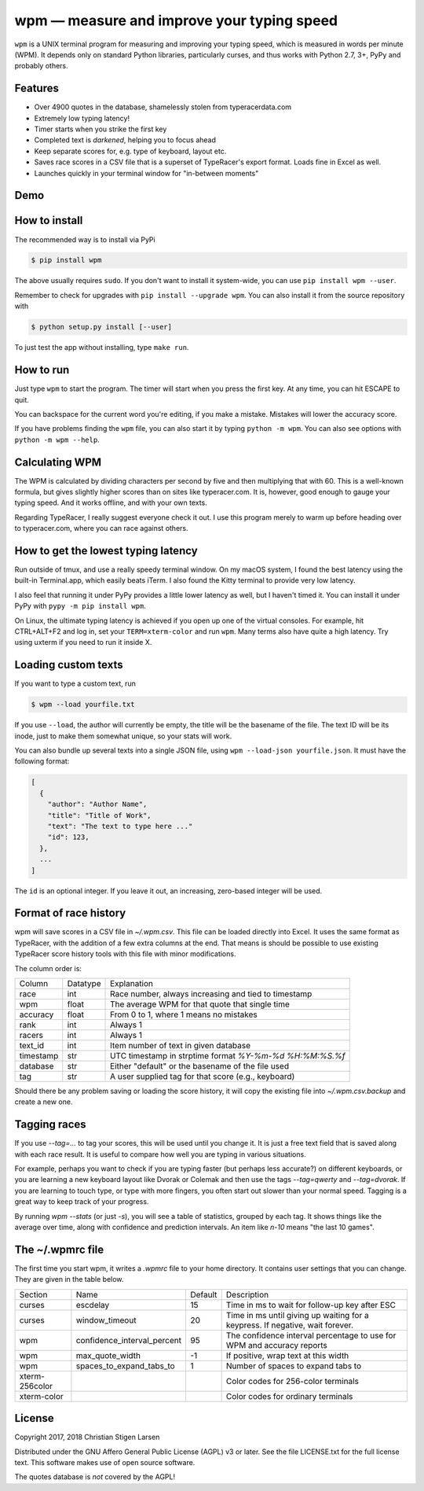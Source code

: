 wpm — measure and improve your typing speed
===========================================
|versions| |license| |pypi|

``wpm`` is a UNIX terminal program for measuring and improving your typing
speed, which is measured in words per minute (WPM). It depends only on standard
Python libraries, particularly curses, and thus works with Python 2.7, 3+, PyPy
and probably others.

Features
--------

- Over 4900 quotes in the database, shamelessly stolen from typeracerdata.com
- Extremely low typing latency!
- Timer starts when you strike the first key
- Completed text is *darkened*, helping you to focus ahead
- Keep separate scores for, e.g. type of keyboard, layout etc.
- Saves race scores in a CSV file that is a superset of TypeRacer's export
  format. Loads fine in Excel as well.
- Launches quickly in your terminal window for "in-between moments"

Demo
----

.. image:: https://asciinema.org/a/Ipk7ft1048SEMTbXzzlOo0VUb.png
  :width: 480 px
  :height: 230 px
  :alt: Screen recording of WPM in action
  :target: https://asciinema.org/a/Ipk7ft1048SEMTbXzzlOo0VUb?size=medium&autoplay=1


How to install
--------------

The recommended way is to install via PyPi

.. code:: bash

    $ pip install wpm

The above usually requires ``sudo``. If you don't want to install it
system-wide, you can use ``pip install wpm --user``.

Remember to check for upgrades with ``pip install --upgrade wpm``. You can also
install it from the source repository with

.. code:: bash

    $ python setup.py install [--user]

To just test the app without installing, type ``make run``.

How to run
----------

Just type ``wpm`` to start the program. The timer will start when you press the
first key. At any time, you can hit ESCAPE to quit.

You can backspace for the current word you're editing, if you make a mistake.
Mistakes will lower the accuracy score.

If you have problems finding the ``wpm`` file, you can also start it by typing
``python -m wpm``. You can also see options with ``python -m wpm --help``.

Calculating WPM
---------------

The WPM is calculated by dividing characters per second by five and then
multiplying that with 60. This is a well-known formula, but gives slightly
higher scores than on sites like typeracer.com. It is, however, good enough to
gauge your typing speed. And it works offline, and with your own texts.

Regarding TypeRacer, I really suggest everyone check it out. I use this program
merely to warm up before heading over to typeracer.com, where you can race
against others.

How to get the lowest typing latency
------------------------------------

Run outside of tmux, and use a really speedy terminal window. On my macOS
system, I found the best latency using the built-in Terminal.app, which easily
beats iTerm. I also found the Kitty terminal to provide very low latency.

I also feel that running it under PyPy provides a little lower latency as well,
but I haven't timed it. You can install it under PyPy with ``pypy -m pip
install wpm``.

On Linux, the ultimate typing latency is achieved if you open up one of the
virtual consoles. For example, hit CTRL+ALT+F2 and log in, set your
``TERM=xterm-color`` and run ``wpm``. Many terms also have quite a high
latency. Try using uxterm if you need to run it inside X.

Loading custom texts
--------------------

If you want to type a custom text, run

.. code:: bash

    $ wpm --load yourfile.txt

If you use ``--load``, the author will currently be empty, the title will be
the basename of the file. The text ID will be its inode, just to make them
somewhat unique, so your stats will work.

You can also bundle up several texts into a single JSON file, using ``wpm
--load-json yourfile.json``. It must have the following format:

.. code:: json

    [
      {
        "author": "Author Name",
        "title": "Title of Work",
        "text": "The text to type here ..."
        "id": 123,
      },
      ...
    ]

The ``id`` is an optional integer. If you leave it out, an increasing,
zero-based integer will be used.

Format of race history
----------------------

wpm will save scores in a CSV file in `~/.wpm.csv`. This file can be loaded
directly into Excel. It uses the same format as TypeRacer, with the addition of
a few extra columns at the end. That means is should be possible to use
existing TypeRacer score history tools with this file with minor modifications.

The column order is:

========== ======== =======================================================
Column     Datatype Explanation
---------- -------- -------------------------------------------------------
race       int      Race number, always increasing and tied to timestamp
wpm        float    The average WPM for that quote that single time
accuracy   float    From 0 to 1, where 1 means no mistakes
rank       int      Always 1
racers     int      Always 1
text_id    int      Item number of text in given database
timestamp  str      UTC timestamp in strptime format `%Y-%m-%d %H:%M:%S.%f`
database   str      Either "default" or the basename of the file used
tag        str      A user supplied tag for that score (e.g., keyboard)
========== ======== =======================================================

Should there be any problem saving or loading the score history, it will copy
the existing file into `~/.wpm.csv.backup` and create a new one.

Tagging races
-------------

If you use `--tag=...` to tag your scores, this will be used until you change
it. It is just a free text field that is saved along with each race result. It
is useful to compare how well you are typing in various situations.

For example, perhaps you want to check if you are typing faster (but perhaps
less accurate?) on different keyboards, or you are learning a new keyboard
layout like Dvorak or Colemak and then use the tags `--tag=qwerty` and
`--tag=dvorak`.  If you are learning to touch type, or type with more fingers,
you often start out slower than your normal speed. Tagging is a great way to
keep track of your progress.

By running `wpm --stats` (or just `-s`), you will see a table of statistics,
grouped by each tag. It shows things like the average over time, along with
confidence and prediction intervals. An item like `n-10` means "the last 10
games".

The ~/.wpmrc file
-----------------

The first time you start wpm, it writes a `.wpmrc` file to your home directory.
It contains user settings that you can change. They are given in the table
below.

============== =========================== ======= =============================================================================
Section        Name                        Default Description
-------------- --------------------------- ------- -----------------------------------------------------------------------------
curses         escdelay                         15 Time in ms to wait for follow-up key after ESC
curses         window_timeout                   20 Time in ms until giving up waiting for a keypress. If negative, wait forever.
wpm            confidence_interval_percent      95 The confidence interval percentage to use for WPM and accuracy reports
wpm            max_quote_width                  -1 If positive, wrap text at this width
wpm            spaces_to_expand_tabs_to          1 Number of spaces to expand tabs to
xterm-256color                                     Color codes for 256-color terminals
xterm-color                                        Color codes for ordinary terminals
============== =========================== ======= =============================================================================

License
-------

Copyright 2017, 2018 Christian Stigen Larsen

Distributed under the GNU Affero General Public License (AGPL) v3 or later. See
the file LICENSE.txt for the full license text. This software makes use of open
source software.

The quotes database is *not* covered by the AGPL!

.. |license| image:: https://img.shields.io/badge/license-AGPL%20v3%2B-blue.svg
    :target: https://www.gnu.org/licenses/agpl-3.0.html
    :alt: Project License

.. |versions| image:: https://img.shields.io/badge/python-2.7%2B%2C%203%2B%2C%20pypy-blue.svg
    :target: https://pypi.python.org/pypi/wpm/
    :alt: Supported Python versions

.. |pypi| image:: https://badge.fury.io/py/wpm.svg
    :target: https://badge.fury.io/py/wpm
